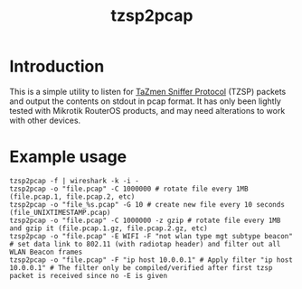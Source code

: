 #+TITLE: tzsp2pcap

* Introduction
This is a simple utility to listen for [[http://en.wikipedia.org/wiki/TZSP][TaZmen Sniffer Protocol]] (TZSP)
packets and output the contents on stdout in pcap format. It has only
been lightly tested with Mikrotik RouterOS products, and may need
alterations to work with other devices.

* Example usage
: tzsp2pcap -f | wireshark -k -i -
: tzsp2pcap -o "file.pcap" -C 1000000 # rotate file every 1MB (file.pcap.1, file.pcap.2, etc)
: tzsp2pcap -o "file_%s.pcap" -G 10 # create new file every 10 seconds (file_UNIXTIMESTAMP.pcap)
: tzsp2pcap -o "file.pcap" -C 1000000 -z gzip # rotate file every 1MB and gzip it (file.pcap.1.gz, file.pcap.2.gz, etc)
: tzsp2pcap -o "file.pcap" -E WIFI -F "not wlan type mgt subtype beacon" # set data link to 802.11 (with radiotap header) and filter out all WLAN Beacon frames
: tzsp2pcap -o "file.pcap" -F "ip host 10.0.0.1" # Apply filter "ip host 10.0.0.1" # The filter only be compiled/verified after first tzsp packet is received since no -E is given
